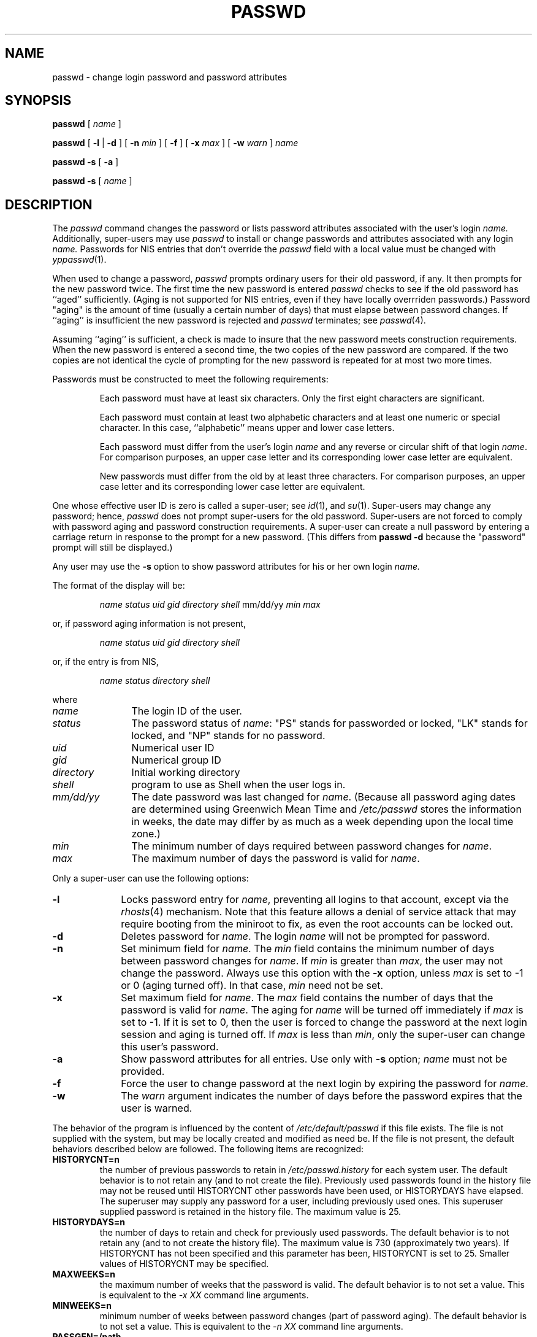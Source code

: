 '\"macro stdmacro
.if n .pH g1.passwd @(#)passwd	30.2 of 12/25/85
.nr X
.if \nX=0 .ds x} PASSWD 1 "Essential Utilities" "\&"
.if \nX=1 .ds x} PASSWD 1 "Essential Utilities"
.if \nX=2 .ds x} PASSWD 1 "" "\&"
.if \nX=3 .ds x} PASSWD "" "" "\&"
.TH \*(x}
.SH NAME
passwd \- change login password and password attributes
.SH SYNOPSIS
.B passwd
[ \f2name\f1 ]
.PP
.B passwd
\f1[ \f3\-l \f1| \f3\-d \f1] [ \f3\-n \f2min\f1 ] [ \f3\-f\f1 ] [ \f3\-x \f2max\f1 ] [ \f3\-w \f2warn\f1 ] \f2name\f1
.PP
.B passwd
\f3\-s\f1
[ \f3\-a\f1 ]
.PP
.B passwd
\f3\-s\f1
[ \f2name\f1 ]
.SH DESCRIPTION
The \f2passwd\f1 command changes the password or lists password attributes
associated with the user's login
.IR name. 
Additionally, super-users may use \f2passwd\f1 to install or change
passwords and attributes associated with any login
.IR name.
Passwords for NIS entries that don't override the \f2passwd\f1 field with
a local value must be changed with
.IR yppasswd (1).
.P
When used to change a password,
.IR passwd
prompts ordinary users for their old password, if any.
It then prompts for the new password twice.  
The first time the new password is entered
.IR passwd
checks to see if
the old password has ``aged'' sufficiently.  
(Aging is not supported for NIS entries, even if they have locally overrriden
passwords.)
Password "aging" is the amount of time (usually a certain number of days)
that must elapse between password changes.
If ``aging'' is insufficient the new password is rejected and 
.IR passwd
terminates;  see 
.IR passwd (4).
.P
Assuming ``aging'' is sufficient, a check is made to insure 
that the new password meets construction requirements.  When the
new password is entered a second time, the two copies of the new 
password are compared.
If the two copies are not identical the cycle of prompting for the 
new password is repeated for at most two more times.
.P
Passwords must be constructed to meet the following requirements:
.RS
.sp
Each password must have at least six characters.
Only the first eight characters are significant.
.P
Each password must contain at least two alphabetic
characters and at least one numeric or special character.
In this case, ``alphabetic'' means upper and lower
case letters.
.P
Each password must differ from the user's login 
.IR name
and any reverse
or circular shift of that login
.IR name .
For comparison purposes, an upper case letter and its corresponding lower 
case letter are equivalent.
.P
New passwords must differ from the old by at least three characters.
For comparison purposes, an upper case letter and its corresponding lower 
case letter are equivalent.
.RE
.P
One whose effective user ID is zero is called a super-user; see 
.IR id (1),
and 
.IR su (1).
Super-users may change any password; hence, 
.IR passwd
does not prompt
super-users for the old password.
Super-users are not forced to comply with password aging and password  
construction requirements.
A super-user can create a null password by entering a carriage return in 
response to the prompt for a new password.
(This differs from \f3passwd \-d\f1 because the "password"
prompt will still be displayed.)
.P
Any user may use the \f3\-s\f1 option to show password attributes for his
or her own login
.IR name.
.P
The format of the display will be:
.P
.RS
\f2name\f1 \f2status\f1 \f2uid\f1 \f2gid\f1 \f2directory\f1 \f2shell\f1 mm/dd/yy \f2min\f1 \f2max\f1
.RE
.P
or, if password aging information is not present,
.P
.RS
\f2name\f1 \f2status\f1 \f2uid\f1 \f2gid\f1 \f2directory\f1 \f2shell\f1 
.RE
.P
or, if the entry is from NIS,
.P
.RS
\f2name\f1 \f2status\f1 \f2directory\f1 \f2shell\f1 
.RE
.P
where
.P
.TP 12
\f2name\f1
The login ID of the user.
.TP
\f2status\f1
The password status
of \f2name\f1: "PS" stands for passworded or locked, "LK" stands for locked,
and "NP" stands for no password.
.TP
\f2uid\f1
Numerical user ID
.TP
\f2gid\f1
Numerical group ID
.TP
\f2directory\f1
Initial working directory
.TP
\f2shell\f1
program to use as Shell when the user logs in.
.TP
\f2mm/dd/yy\f1
The date password 
was last changed for \f2name\f1.
(Because all password aging dates are determined using Greenwich Mean Time
and \f2/etc/passwd\f1 stores the information in weeks, the date may differ by
as much as a week depending upon the local time zone.)
.TP
\f2min\f1
The minimum number
of days required between password changes for \f2name\f1.
.TP
\f2max\f1 
The maximum number of days the password is valid for \f2name\f1. 
.P
Only a super-user can use the following options:
.TP 10
.B \-l
Locks password entry for \f2name\f1, preventing all logins to that
account, except via the
.IR rhosts (4)
mechanism.
Note that this feature allows a denial of service
attack that may require booting from the miniroot
to fix, as even the root accounts can be locked out.
.TP
.B \-d
Deletes password 
for \f2name\f1.
The login \f2name\f1 will not be prompted for 
password.
.TP
.B \-n
Set minimum field for \f2name\f1.
The \f2min\f1
field contains the minimum number of days between password
changes for \f2name\f1.
If \f2min\f1 is greater than \f2max\f1, the user may not
change the password.
Always use this option with the \f3\-x\f1 option,
unless \f2max\f1 is set to \-1 or 0 (aging turned off).
In that case, \f2min\f1 need not be set.
.TP
.B \-x
Set maximum field for \f2name\f1.
The \f2max\f1
field contains the number of days that the password
is valid for \f2name\f1.
The aging
for \f2name\f1
will be turned off immediately if \f2max\f1 is set to -1.
If it is set to 0, then the user is forced to
change the password at the next login session
and aging is turned off.
If \f2max\f1 is less than \f2min\f1, only the
super-user can change this user's password.
.TP
.B \-a
Show password attributes for all entries.
Use
only with \f3\-s\f1 option;
\f2name\f1 must not be provided.
.TP
.B \-f
Force the user to change password at the
next login by expiring the password for \f2name\f1.
.TP
.B \-w
The \f2warn\f1 argument indicates the number
of days before the password expires that the user is warned.
.P
The behavior of the program is influenced by the content of
\f2/etc/default/passwd\f1 if this file exists.  
The file is not supplied with the system, but may be locally created
and modified as need be.  If the file is not present, the default 
behaviors described below are followed.
The following items are recognized:
.TP
.B HISTORYCNT=n
the number of previous passwords to retain in \f2/etc/passwd.history\fP
for each system user.
The default behavior is to not retain any (and to not create the file).
Previously used passwords found in the history file may not be reused
until HISTORYCNT other passwords have been used, or HISTORYDAYS
have elapsed.
The superuser may supply any password for a user, including previously used
ones.  This superuser supplied password is retained in the history file.
The maximum value is 25.
.TP
.B HISTORYDAYS=n
the number of days to retain and check for previously used passwords.
The default behavior is to not retain any (and to not create the history
file).  The maximum value is 730 (approximately two years).  If HISTORYCNT
has not been specified and this parameter has been, HISTORYCNT is set to
25.  Smaller values of HISTORYCNT may be specified.
.TP
.B MAXWEEKS=n
the maximum number of weeks that the password is valid.  The default 
behavior is to not set a value.  This is equivalent to the \f2-x XX\fP
command line arguments.
.TP
.B MINWEEKS=n
minimum number of weeks between password changes (part of password aging).
The default behavior is to not set a value.  This is equivalent to the
\f2-n XX\fP command line arguments.
.TP
.B PASSGEN=/path
external program to be invoked to supply generated passwords.  The default
behavior is to not have such a program.  The program is invoked in lieu of
getting a password from the user.  The user must select one of the
choices offered.  The superuser may still supply passwords, and is not
presented with the generated passwords.
The program must be specified as a full pathname (starts
with /).  It should produce the passwords on separate lines with a
trailing new line character on its
stdout which is read by \f2passwd\fP and presented to the user.  Up to 20
generated passwords may be supplied by the program.  If it generates more
than 20, an error message is printed and no passwords are presented.
No generating programs are supplied with the system.
.TP
.B PASSLENGTH=n
minimum length of an acceptable password.  This defaults to 6, and has a
maximum value of 8.
.TP
.B PASSWDVALIDATE=/path
external program to be invoked to validate a new password.  The default
behavior is to not have such a program.  The program is invoked after the
basic validation steps discussed above. It must be specified as a full
pathname (starts with /).  The program receives the new password in the
clear, with a trailing new line, on its standard input, which is closed
after writing this one line.  The \f2passwd\fP program issues a \f2wait\fP(2)
and obtains the exit status of the external validation program.  Exit status
of 0 indicates the new password is acceptable, all other status values
indicate an error and the new password is not accepted.  
Passwords being changed by the superuser are not subject to this validation.
No external validation programs are supplied with the system.
.TP
.B WARNWEEKS=n
number of weeks before password expiration to begin warning the user.
The default behavior is to not set a value.
This is equivalent to the \f2-w XX\fP comand line arguments.
.SH NOTE
Aging does not work with NIS entries, even if the password is locally overridden.
.SH FILES
/etc/passwd,
/etc/opasswd,
/etc/.pwd.lock,
/etc/shadow,
/etc/oshadow,
/etc/default/passwd,
/etc/passwd.history
.SH SEE ALSO
id(1M), login(1), su(1M).
.br
yppasswd(1) for NIS passwords.
.br
crypt(3C),
passwd(4), shadow(4).
.SH DIAGNOSTICS
The
.B passwd
command exits with one of the following values:
.IP 0 10
SUCCESS.
.IP 1 10
Permission denied.
.IP 2 10
Invalid combination of options. 
.IP 3 10
File manipulation error.
.IP 4 10
Old password or shadow password file cannot be recovered.
.IP 5 10
Password file(s) busy.  Try again later.
.IP 6 10
Invalid argument to option.
.IP 7 10
Unexpected failure.  Password file unchanged.
.IP 8 10
Unknown login name.
.IP 9 10
Password aging is disabled.
.\"	@(#)passwd.1	6.2 of 9/2/83
.Ee
'\".so /pubs/tools/origin.att
